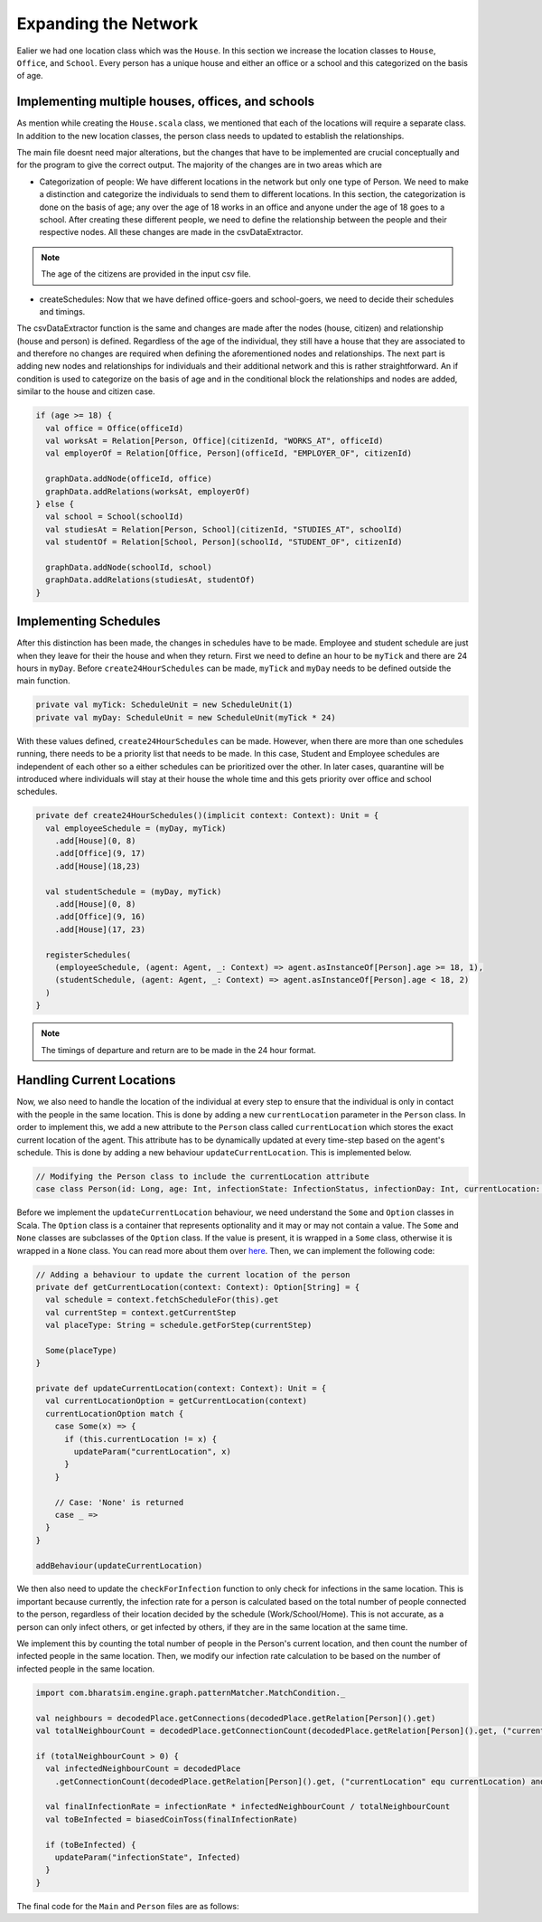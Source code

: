 
Expanding the Network
=====================

Ealier we had one location class which was the ``House``. In this section we increase the location classes to ``House``,  ``Office``, and ``School``. Every person has a unique house and either an office or a school and this categorized on the basis of age. 

Implementing multiple houses, offices, and schools
^^^^^^^^^^^^^^^^^^^^^^^^^^^^^^^^^^^^^^^^^^^^^^^^^^

As mention while creating the ``House.scala`` class, we mentioned that each of the locations will require a separate class. In addition to the new location classes, the person class needs to updated to establish the relationships. 

.. tabs::

  .. group-tab:: Office.scala 

    This scala class defines the relationship betweeen the agent of type ``Person`` and ``Office``.  Again since there are numerous offices, the datatype required is Long. 

  .. group-tab:: School.scala

    This scala class defines the relationship betweeen the agent of type ``Person`` and ``School``.  Again since there are numerous schools, the datatype required is Long. 

  .. group-tab:: Person.scala 

    This is the same as last class we defined but now we have to add relationships that corresponds to the relationships define in the Network classes earlier. 

.. tabs::
  
  .. code-tab:: scala Office.scala

    package sir

    import com.bharatsim.engine.models.Network

    case class Office(id: Long) extends Network {
      addRelation[Person]("EMPLOYER_OF")

      override def getContactProbability(): Double = 1
    }

  .. code-tab:: scala School.scala 

    package sir

    import com.bharatsim.engine.models.Network

    case class School(id: Long) extends Network {
      addRelation[Person]("TEACHES")

      override def getContactProbability(): Double = 1
    }

  .. code-tab:: scala Person.scala 

    package sir

    import com.bharatsim.engine.Context
    import com.bharatsim.engine.basicConversions.decoders.DefaultDecoders._
    import com.bharatsim.engine.basicConversions.encoders.DefaultEncoders._
    import com.bharatsim.engine.graph.GraphNode
    import com.bharatsim.engine.models.{Agent, Node}
    import com.bharatsim.engine.utils.Probability.toss
    import com.bharatsim.examples.epidemiology.sir.InfectionStatus._

    case class Person(id: Long, age: Int, infectionState: InfectionStatus, infectionDay: Int) extends Agent {
      final val numberOfTicksInADay: Int = 24
      private val incrementInfectionDuration: Context => Unit = (context: Context) => {
        if (isInfected && context.getCurrentStep % numberOfTicksInADay == 0) { 
          updateParam("infectionDay", infectionDay + 1)
        }
      }
      private val checkForInfection: Context => Unit = (context: Context) => {
        if (isSusceptible) { 
          val infectionRate = Disease.beta 

          val schedule = context.fetchScheduleFor(this).get

          val currentStep = context.getCurrentStep
          val placeType: String = schedule.getForStep(currentStep)

          val places = getConnections(getRelation(placeType).get).toList
          if (places.nonEmpty) {
            val place = places.head
            val decodedPlace = decodeNode(placeType, place) 

            val infectedNeighbourCount = decodedPlace
              .getConnections(decodedPlace.getRelation[Person]().get) 
              .count(x => x.as[Person].isInfected)

            val shouldInfect = toss(infectionRate, infectedNeighbourCount) 
            if (shouldInfect) {
              updateParam("infectionState", Infected) 
            }
          }
        }
      }

      private val checkForRecovery: Context => Unit = (context: Context) => {
        if (isInfected && infectionDay == Disease.lastDay 
        ) 
          updateParam("infectionState", Removed)
      }

      def isSusceptible: Boolean = infectionState == Susceptible

      def isInfected: Boolean = infectionState == Infected

      def isRecovered: Boolean = infectionState == Removed

      private def decodeNode(classType: String, node: GraphNode): Node = {
        classType match {
          case "House" => node.as[House]
          case "Office" => node.as[Office]
          case "School" => node.as[School]
        }
      }
      addBehaviour(incrementInfectionDuration)
      addBehaviour(checkForInfection)
      addBehaviour(checkForRecovery)

      addRelation[House]("STAYS_AT")
      addRelation[Office]("WORKS_AT")
      addRelation[School]("STUDIES_AT")
    }


The main file doesnt need major alterations, but the changes that have to be implemented are crucial conceptually and for the program to give the correct output. The majority of the changes are in two areas which are

* Categorization of people: We have different locations in the network but only one type of Person. We need to make a distinction and categorize the individuals to send them to different locations. In this section, the categorization is done on the basis of age; any over the age of 18 works in an office and anyone under the age of 18 goes to a school. After creating these different people, we need to define the relationship between the people and their respective nodes. All these changes are made in the csvDataExtractor. 

.. note:: The age of the citizens are provided in the input csv file. 

* createSchedules: Now that we have defined office-goers and school-goers, we need to decide their schedules and timings. 

The csvDataExtractor function is the same and changes are made after the nodes (house, citizen) and relationship (house and person) is defined. Regardless of the age of the individual, they still have a house that they are associated to and therefore no changes are required when defining the aforementioned nodes and relationships. The next part is adding new nodes and relationships for individuals and their additional network and this is rather straightforward. An if condition is used to categorize on the basis of age and in the conditional block the relationships and nodes are added, similar to the house and citizen case. 

.. code-block:: scala 

    if (age >= 18) {
      val office = Office(officeId)
      val worksAt = Relation[Person, Office](citizenId, "WORKS_AT", officeId)
      val employerOf = Relation[Office, Person](officeId, "EMPLOYER_OF", citizenId)

      graphData.addNode(officeId, office)
      graphData.addRelations(worksAt, employerOf)
    } else {
      val school = School(schoolId)
      val studiesAt = Relation[Person, School](citizenId, "STUDIES_AT", schoolId)
      val studentOf = Relation[School, Person](schoolId, "STUDENT_OF", citizenId)

      graphData.addNode(schoolId, school)
      graphData.addRelations(studiesAt, studentOf)
    }


Implementing Schedules
^^^^^^^^^^^^^^^^^^^^^^

After this distinction has been made, the changes in schedules have to be made. Employee and student schedule are just when they leave for their the house and when they return. First we need to define an hour to be ``myTick`` and there are 24 hours in ``myDay``. Before ``create24HourSchedules`` can be made, ``myTick`` and ``myDay`` needs to be defined outside the main function. 

.. code-block:: scala 

    private val myTick: ScheduleUnit = new ScheduleUnit(1)
    private val myDay: ScheduleUnit = new ScheduleUnit(myTick * 24)

With these values defined, ``create24HourSchedules`` can be made. However, when there are more than one schedules running, there needs to be a priority list that needs to be made. In this case, Student and Employee schedules are independent of each other so a either schedules can be prioritized over the other. In later cases, quarantine will be introduced where individuals will stay at their house the whole time and this gets priority over office and school schedules. 

.. code-block:: scala 

    private def create24HourSchedules()(implicit context: Context): Unit = {
      val employeeSchedule = (myDay, myTick)
        .add[House](0, 8)
        .add[Office](9, 17)
        .add[House](18,23)

      val studentSchedule = (myDay, myTick)
        .add[House](0, 8)
        .add[Office](9, 16)
        .add[House](17, 23)

      registerSchedules(
        (employeeSchedule, (agent: Agent, _: Context) => agent.asInstanceOf[Person].age >= 18, 1),
        (studentSchedule, (agent: Agent, _: Context) => agent.asInstanceOf[Person].age < 18, 2)
      )
    }

.. note:: The timings of departure and return are to be made in the 24 hour format.  


Handling Current Locations
^^^^^^^^^^^^^^^^^^^^^^^^^^
Now, we also need to handle the location of the individual at every step to ensure that the individual is only in contact with the people in the same location. This is done by adding a new ``currentLocation`` parameter in the ``Person`` class. In order to implement this, we add a new attribute to the ``Person`` class called ``currentLocation`` which stores the exact current location of the agent. This attribute has to be dynamically updated at every time-step based on the agent's schedule. This is done by adding a new behaviour ``updateCurrentLocation``. This is implemented below.

.. code-block:: scala

    // Modifying the Person class to include the currentLocation attribute
    case class Person(id: Long, age: Int, infectionState: InfectionStatus, infectionDay: Int, currentLocation: String = "") extends Agent {


Before we implement the ``updateCurrentLocation`` behaviour, we need understand the ``Some`` and ``Option`` classes in Scala. The ``Option`` class is a container that represents optionality and it may or may not contain a value. The ``Some`` and ``None`` classes are subclasses of the ``Option`` class. If the value is present, it is wrapped in a ``Some`` class, otherwise it is wrapped in a ``None`` class. You can read more about them over `here <https://docs.scala-lang.org/scala3/book/fp-functional-error-handling.html#using-optionsomenone>`_. Then, we can implement the following code:
 
.. code-block:: scala 

    // Adding a behaviour to update the current location of the person
    private def getCurrentLocation(context: Context): Option[String] = {
      val schedule = context.fetchScheduleFor(this).get
      val currentStep = context.getCurrentStep
      val placeType: String = schedule.getForStep(currentStep)

      Some(placeType)
    }

    private def updateCurrentLocation(context: Context): Unit = {
      val currentLocationOption = getCurrentLocation(context)
      currentLocationOption match {
        case Some(x) => {
          if (this.currentLocation != x) {
            updateParam("currentLocation", x)
          }
        }

        // Case: 'None' is returned
        case _ => 
      }
    }

    addBehaviour(updateCurrentLocation)

We then also need to update the ``checkForInfection`` function to only check for infections in the same location. This is important because currently, the infection rate for a person is calculated based on the total number of people connected to the person, regardless of their location decided by the schedule (Work/School/Home). This is not accurate, as a person can only infect others, or get infected by others, if they are in the same location at the same time.

We implement this by counting the total number of people in the Person's current location, and then count the number of infected people in the same location. Then, we modify our infection rate calculation to be based on the number of infected people in the same location.

.. code-block:: scala

    import com.bharatsim.engine.graph.patternMatcher.MatchCondition._

    val neighbours = decodedPlace.getConnections(decodedPlace.getRelation[Person]().get)
    val totalNeighbourCount = decodedPlace.getConnectionCount(decodedPlace.getRelation[Person]().get, ("currentLocation" equ currentLocation))

    if (totalNeighbourCount > 0) {
      val infectedNeighbourCount = decodedPlace
        .getConnectionCount(decodedPlace.getRelation[Person]().get, ("currentLocation" equ currentLocation) and ("infectionState" equ Infected))

      val finalInfectionRate = infectionRate * infectedNeighbourCount / totalNeighbourCount
      val toBeInfected = biasedCoinToss(finalInfectionRate)

      if (toBeInfected) {
        updateParam("infectionState", Infected)
      }
    }


The final code for the ``Main`` and ``Person`` files are as follows:


.. tabs::

  .. code-tab:: scala Main.scala 

    package sir

    import java.util.Date
    import com.bharatsim.engine.ContextBuilder._
    import com.bharatsim.engine._
    import com.bharatsim.engine.actions.StopSimulation
    import com.bharatsim.engine.basicConversions.decoders.DefaultDecoders._
    import com.bharatsim.engine.basicConversions.encoders.DefaultEncoders._
    import com.bharatsim.engine.dsl.SyntaxHelpers._
    import com.bharatsim.engine.execution.Simulation
    import com.bharatsim.engine.graph.ingestion.{GraphData, Relation}
    import com.bharatsim.engine.graph.patternMatcher.MatchCondition._
    import com.bharatsim.engine.listeners.{CsvOutputGenerator, SimulationListenerRegistry}
    import com.bharatsim.engine.models.Agent
    import com.bharatsim.engine.utils.Probability.biasedCoinToss
    import com.bharatsim.examples.epidemiology.sir.InfectionStatus._
    import com.typesafe.scalalogging.LazyLogging

    object Main extends LazyLogging {
      private val initialInfectedFraction = 0.01

      private val myTick: ScheduleUnit = new ScheduleUnit(1)
      private val myDay: ScheduleUnit = new ScheduleUnit(myTick * 24)

      def main(args: Array[String]): Unit = {

        var beforeCount = 0
        val simulation = Simulation()

        simulation.ingestData(implicit context => {
          ingestCSVData("citizen10k.csv", csvDataExtractor)
          logger.debug("Ingestion done")
        })

        simulation.defineSimulation(implicit context => {
          create24HourSchedules()

          registerAction(
            StopSimulation,
            (c: Context) => {
              getInfectedCount(c) == 0
            }
          )

          beforeCount = getInfectedCount(context)

          registerAgent[Person]

          val currentTime = new Date().getTime

          SimulationListenerRegistry.register(
            new CsvOutputGenerator("src/main" + currentTime + ".csv", new SIROutputSpec(context))
          )
        })

        simulation.onCompleteSimulation { implicit context =>
          printStats(beforeCount)
          teardown()
        }

        val startTime = System.currentTimeMillis()
        simulation.run()
        val endTime = System.currentTimeMillis()
        logger.info("Total time: {} s", (endTime - startTime) / 1000)
      }

      private def create24HourSchedules()(implicit context: Context): Unit = {
        val employeeSchedule = (myDay, myTick)
          .add[House](0, 8)
          .add[Office](9, 17)
          .add[House](18,23)

        val studentSchedule = (myDay, myTick)
          .add[House](0, 8)
          .add[School](9, 16)
          .add[House](17, 23)

        registerSchedules(
          (employeeSchedule, (agent: Agent, _: Context) => agent.asInstanceOf[Person].age >= 18, 1),
          (studentSchedule, (agent: Agent, _: Context) => agent.asInstanceOf[Person].age < 18, 2)
        )
      }

      private def csvDataExtractor(map: Map[String, String])(implicit context: Context): GraphData = {

        val citizenId = map("Agent_ID").toLong
        val age = map("Age").toInt
        val initialInfectionState = if (biasedCoinToss(initialInfectedFraction)) "Infected" else "Susceptible"

        val homeId = map("HHID").toLong
        val schoolId = map("school_id").toLong
        val officeId = map("WorkPlaceID").toLong

        val citizen: Person = Person(
          citizenId,
          age,
          InfectionStatus.withName(initialInfectionState),
          0
        )

        val home = House(homeId)
        val staysAt = Relation[Person, House](citizenId, "STAYS_AT", homeId)
        val memberOf = Relation[House, Person](homeId, "HOUSES", citizenId)

        val graphData = GraphData()
        graphData.addNode(citizenId, citizen)
        graphData.addNode(homeId, home)
        graphData.addRelations(staysAt, memberOf)

        if (age >= 18) {
          val office = Office(officeId)
          val worksAt = Relation[Person, Office](citizenId, "WORKS_AT", officeId)
          val employerOf = Relation[Office, Person](officeId, "EMPLOYER_OF", citizenId)

          graphData.addNode(officeId, office)
          graphData.addRelations(worksAt, employerOf)
        } else {
          val school = School(schoolId)
          val studiesAt = Relation[Person, School](citizenId, "STUDIES_AT", schoolId)
          val studentOf = Relation[School, Person](schoolId, "STUDENT_OF", citizenId)

          graphData.addNode(schoolId, school)
          graphData.addRelations(studiesAt, studentOf)
        }

        graphData
      }

      private def printStats(beforeCount: Int)(implicit context: Context): Unit = {
        val afterCountSusceptible = getSusceptibleCount(context)
        val afterCountInfected = getInfectedCount(context)
        val afterCountRecovered = getRemovedCount(context)

        logger.info("Infected before: {}", beforeCount)
        logger.info("Infected after: {}", afterCountInfected)
        logger.info("Recovered: {}", afterCountRecovered)
        logger.info("Susceptible: {}", afterCountSusceptible)
      }

      private def getSusceptibleCount(context: Context) = {
        context.graphProvider.fetchCount("Person", "infectionState" equ Susceptible)
      }

      private def getInfectedCount(context: Context): Int = {
        context.graphProvider.fetchCount("Person", ("infectionState" equ Infected))
      }

      private def getRemovedCount(context: Context) = {
        context.graphProvider.fetchCount("Person", "infectionState" equ Removed)
      }
    }

  .. code-tab:: scala Person.scala 

    package sir

    import com.bharatsim.engine.Context
    import com.bharatsim.engine.basicConversions.decoders.DefaultDecoders._
    import com.bharatsim.engine.basicConversions.encoders.DefaultEncoders._
    import com.bharatsim.engine.graph.GraphNode
    import com.bharatsim.engine.models.{Agent, Node}
    import com.bharatsim.engine.graph.patternMatcher.MatchCondition._
    import com.bharatsim.engine.utils.Probability.{toss, biasedCoinToss}
    import sir.InfectionStatus._

    case class Person(id: Long, age: Int, infectionState: InfectionStatus, infectionDay: Int, currentLocation: String = "") extends Agent {
      final val numberOfTicksInADay: Int = 24
      private val incrementInfectionDuration: Context => Unit = (context: Context) => {
        if (isInfected && context.getCurrentStep % numberOfTicksInADay == 0) {
          updateParam("infectionDay", infectionDay + 1)
        }
      }

      private val checkForInfection: Context => Unit = (context: Context) => {
        if (isSusceptible) {
          val infectionRate = Disease.beta

          val schedule = context.fetchScheduleFor(this).get

          val currentStep = context.getCurrentStep
          val placeType: String = schedule.getForStep(currentStep)

          val places = getConnections(getRelation(placeType).get).toList

          if (places.nonEmpty) {
            val place = places.head
            val decodedPlace = decodeNode(placeType, place)

            val neighbours = decodedPlace.getConnections(decodedPlace.getRelation[Person]().get)
            val totalNeighbourCount = decodedPlace.getConnectionCount(decodedPlace.getRelation[Person]().get, ("currentLocation" equ currentLocation))

            if (totalNeighbourCount > 0) {
              val infectedNeighbourCount = decodedPlace
                .getConnectionCount(decodedPlace.getRelation[Person]().get, ("currentLocation" equ currentLocation) and ("infectionState" equ Infected))

              val finalInfectionRate = infectionRate * infectedNeighbourCount / totalNeighbourCount
              val toBeInfected = biasedCoinToss(finalInfectionRate)

              if (toBeInfected) {
                updateParam("infectionState", Infected)
              }
            }
          }
        }
      }

      private val checkForRecovery: Context => Unit = (context: Context) => {
        if (isInfected && infectionDay == Disease.lastDay)
          updateParam("infectionState", Removed)
      }

      def isSusceptible: Boolean = infectionState == Susceptible

      def isInfected: Boolean = infectionState == Infected

      def isRecovered: Boolean = infectionState == Removed

      private def getCurrentLocation(context: Context): Option[String] = {
        val schedule = context.fetchScheduleFor(this).get
        val currentStep = context.getCurrentStep
        val placeType: String = schedule.getForStep(currentStep)

        Some(placeType)
      }

      private def updateCurrentLocation(context: Context): Unit = {
        val currentLocationOption = getCurrentLocation(context)
        currentLocationOption match {
          case Some(x) => {
            if (this.currentLocation != x) {
              updateParam("currentLocation", x)
            }
          }

          case _ => 
        }
      }

      private def decodeNode(classType: String, node: GraphNode): Node = {
        classType match {
          case "House" => node.as[House]
          case "Office" => node.as[Office]
          case "School" => node.as[School]
        }
      }

      addBehaviour(incrementInfectionDuration)
      addBehaviour(checkForInfection)
      addBehaviour(checkForRecovery)
      addBehaviour(updateCurrentLocation)

      addRelation[House]("STAYS_AT")
      addRelation[Office]("WORKS_AT")
      addRelation[School]("STUDIES_AT")
    }

